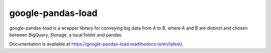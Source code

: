 google-pandas-load
==================

google-pandas-load is a wrapper library for conveying big data from A to B, where A and B are distinct
and chosen between BigQuery, Storage, a local folder and pandas.

Documentation is available at https://google-pandas-load.readthedocs.io/en/latest/.